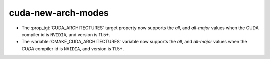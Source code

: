 cuda-new-arch-modes
-------------------

* The :prop_tgt:`CUDA_ARCHITECTURES` target property now supports the
  `all`, and `all-major` values when the CUDA compiler id is ``NVIDIA``,
  and version is 11.5+.

* The :variable:`CMAKE_CUDA_ARCHITECTURES` variable now supports the
  `all`, and `all-major` values when the `CUDA` compiler id is ``NVIDIA``,
  and version is 11.5+.
